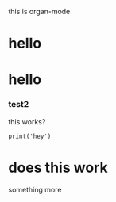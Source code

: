 this is organ-mode
* hello

* hello
*** test2

this works?

#+begin_src hi
  print('hey')
#+end_src

* does this work

something more